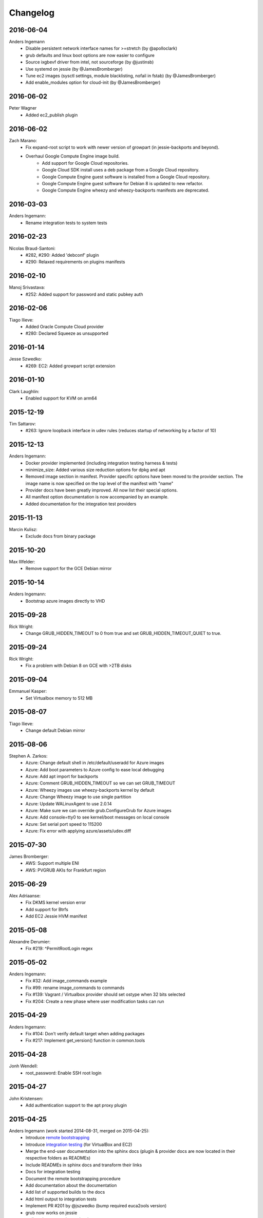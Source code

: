Changelog
=========


2016-06-04
----------
Anders Ingemann
    * Disable persistent network interface names for >=stretch (by @apolloclark)
    * grub defaults and linux boot options are now easier to configure
    * Source ixgbevf driver from intel, not sourceforge (by @justinsb)
    * Use systemd on jessie (by @JamesBromberger)
    * Tune ec2 images (sysctl settings, module blacklisting, nofail in fstab) (by @JamesBromberger)
    * Add enable_modules option for cloud-init (by @JamesBromberger)

2016-06-02
----------
Peter Wagner
    * Added ec2_publish plugin

2016-06-02
----------
Zach Marano:
    * Fix expand-root script to work with newer version of growpart (in jessie-backports and beyond).
    * Overhaul Google Compute Engine image build.
        * Add support for Google Cloud repositories.
        * Google Cloud SDK install uses a deb package from a Google Cloud repository.
        * Google Compute Engine guest software is installed from a Google Cloud repository.
        * Google Compute Engine guest software for Debian 8 is updated to new refactor.
        * Google Compute Engine wheezy and wheezy-backports manifests are deprecated.

2016-03-03
----------
Anders Ingemann:
    * Rename integration tests to system tests

2016-02-23
----------
Nicolas Braud-Santoni:
    * #282, #290: Added 'debconf' plugin
    * #290: Relaxed requirements on plugins manifests

2016-02-10
----------
Manoj Srivastava:
    * #252: Added support for password and static pubkey auth

2016-02-06
----------
Tiago Ilieve:
    * Added Oracle Compute Cloud provider
    * #280: Declared Squeeze as unsupported

2016-01-14
----------
Jesse Szwedko:
    * #269: EC2: Added growpart script extension

2016-01-10
----------
Clark Laughlin:
    * Enabled support for KVM on arm64

2015-12-19
----------
Tim Sattarov:
    * #263: Ignore loopback interface in udev rules (reduces startup of networking by a factor of 10)

2015-12-13
----------
Anders Ingemann:
    * Docker provider implemented (including integration testing harness & tests)
    * minimize_size: Added various size reduction options for dpkg and apt
    * Removed image section in manifest.
      Provider specific options have been moved to the provider section.
      The image name is now specified on the top level of the manifest with "name"
    * Provider docs have been greatly improved. All now list their special options.
    * All manifest option documentation is now accompanied by an example.
    * Added documentation for the integration test providers

2015-11-13
----------
Marcin Kulisz:
    * Exclude docs from binary package

2015-10-20
----------
Max Illfelder:
    * Remove support for the GCE Debian mirror

2015-10-14
----------
Anders Ingemann:
    * Bootstrap azure images directly to VHD

2015-09-28
----------
Rick Wright:
    * Change GRUB_HIDDEN_TIMEOUT to 0 from true and set GRUB_HIDDEN_TIMEOUT_QUIET to true.

2015-09-24
----------
Rick Wright:
    * Fix a problem with Debian 8 on GCE with >2TB disks

2015-09-04
----------
Emmanuel Kasper:
    * Set Virtualbox memory to 512 MB

2015-08-07
----------
Tiago Ilieve:
    * Change default Debian mirror

2015-08-06
----------
Stephen A. Zarkos:
    * Azure: Change default shell in /etc/default/useradd for Azure images
    * Azure: Add boot parameters to Azure config to ease local debugging
    * Azure: Add apt import for backports
    * Azure: Comment GRUB_HIDDEN_TIMEOUT so we can set GRUB_TIMEOUT
    * Azure: Wheezy images use wheezy-backports kernel by default
    * Azure: Change Wheezy image to use single partition
    * Azure: Update WALinuxAgent to use 2.0.14
    * Azure: Make sure we can override grub.ConfigureGrub for Azure images
    * Azure: Add console=tty0 to see kernel/boot messages on local console
    * Azure: Set serial port speed to 115200
    * Azure: Fix error with applying azure/assets/udev.diff

2015-07-30
----------
James Bromberger:
    * AWS: Support multiple ENI
    * AWS: PVGRUB AKIs for Frankfurt region

2015-06-29
----------
Alex Adriaanse:
    * Fix DKMS kernel version error
    * Add support for Btrfs
    * Add EC2 Jessie HVM manifest

2015-05-08
----------
Alexandre Derumier:
    * Fix #219: ^PermitRootLogin regex

2015-05-02
----------
Anders Ingemann:
    * Fix #32: Add image_commands example
    * Fix #99: rename image_commands to commands
    * Fix #139: Vagrant / Virtualbox provider should set ostype when 32 bits selected
    * Fix #204: Create a new phase where user modification tasks can run

2015-04-29
----------
Anders Ingemann:
    * Fix #104: Don't verify default target when adding packages
    * Fix #217: Implement get_version() function in common.tools

2015-04-28
----------
Jonh Wendell:
    * root_password: Enable SSH root login

2015-04-27
----------
John Kristensen:
    * Add authentication support to the apt proxy plugin

2015-04-25
----------
Anders Ingemann (work started 2014-08-31, merged on 2015-04-25):
    * Introduce `remote bootstrapping <bootstrapvz/remote>`__
    * Introduce `integration testing <tests/integration>`__ (for VirtualBox and EC2)
    * Merge the end-user documentation into the sphinx docs
      (plugin & provider docs are now located in their respective folders as READMEs)
    * Include READMEs in sphinx docs and transform their links
    * Docs for integration testing
    * Document the remote bootstrapping procedure
    * Add documentation about the documentation
    * Add list of supported builds to the docs
    * Add html output to integration tests
    * Implement PR #201 by @jszwedko (bump required euca2ools version)
    * grub now works on jessie
    * extlinux is now running on jessie
    * Issue warning when specifying pre/successors across phases (but still error out if it's a conflict)
    * Add salt dependencies in the right phase
    * extlinux now works with GPT on HVM instances
    * Take @ssgelm's advice in #155 and copy the mount table -- df warnings no more
    * Generally deny installing grub on squeeze (too much of a hassle to get working, PRs welcome)
    * Add 1 sector gap between partitions on GPT
    * Add new task: DetermineKernelVersion, this can potentially fix a lot of small problems
    * Disable getty processes on jessie through logind config
    * Partition volumes by sectors instead of bytes
      This allows for finer grained control over the partition sizes and gaps
      Add new Sectors unit, enhance Bytes unit, add unit tests for both
    * Don't require qemu for raw volumes, use `truncate` instead
    * Fix #179: Disabling getty processes task fails half the time
    * Split grub and extlinux installs into separate modules
    * Fix extlinux config for squeeze
    * Fix #136: Make extlinux output boot messages to the serial console
    * Extend sed_i to raise Exceptions when the expected amount of replacements is not met

Jonas Bergler:
    * Fixes #145: Fix installation of vbox guest additions.

Tiago Ilieve:
    * Fixes #142: msdos partition type incorrect for swap partition (Linux)

2015-04-23
----------
Tiago Ilieve:
    * Fixes #212: Sparse file is created on the current directory

2014-11-23
----------
Noah Fontes:
    * Add support for enhanced networking on EC2 images

2014-07-12
----------
Tiago Ilieve:
    * Fixes #96: AddBackports is now a common task

2014-07-09
----------
Anders Ingemann:
    * Allow passing data into the manifest
    * Refactor logging setup to be more modular
    * Convert every JSON file to YAML
    * Convert "provider" into provider specific section

2014-07-02
----------
Vladimir Vitkov:
    * Improve grub options to work better with virtual machines

2014-06-30
----------
Tomasz Rybak:
    * Return information about created image

2014-06-22
----------
Victor Marmol:
    * Enable the memory cgroup for the Docker plugin

2014-06-19
----------
Tiago Ilieve:
    * Fixes #94: allow stable/oldstable as release name on manifest

Vladimir Vitkov:
    * Improve ami listing performance

2014-06-07
----------
Tiago Ilieve:
    * Download `gsutil` tarball to workspace instead of working directory
    * Fixes #97: remove raw disk image created by GCE after build

2014-06-06
----------
Ilya Margolin:
    * pip_install plugin

2014-05-23
----------
Tiago Ilieve:
    * Fixes #95: check if the specified APT proxy server can be reached

2014-05-04
----------
Dhananjay Balan:
    * Salt minion installation & configuration plugin
    * Expose debootstrap --include-packages and --exclude-packages options to manifest

2014-05-03
----------
Anders Ingemann:
    * Require hostname setting for vagrant plugin
    * Fixes #14: S3 images can now be bootstrapped outside EC2.
    * Added enable_agent option to puppet plugin

2014-05-02
----------
Tomasz Rybak:
    * Added Google Compute Engine Provider
